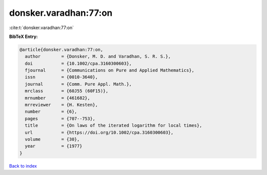 donsker.varadhan:77:on
======================

:cite:t:`donsker.varadhan:77:on`

**BibTeX Entry:**

.. code-block:: bibtex

   @article{donsker.varadhan:77:on,
     author        = {Donsker, M. D. and Varadhan, S. R. S.},
     doi           = {10.1002/cpa.3160300603},
     fjournal      = {Communications on Pure and Applied Mathematics},
     issn          = {0010-3640},
     journal       = {Comm. Pure Appl. Math.},
     mrclass       = {60J55 (60F15)},
     mrnumber      = {461682},
     mrreviewer    = {H. Kesten},
     number        = {6},
     pages         = {707--753},
     title         = {On laws of the iterated logarithm for local times},
     url           = {https://doi.org/10.1002/cpa.3160300603},
     volume        = {30},
     year          = {1977}
   }

`Back to index <../By-Cite-Keys.html>`_
